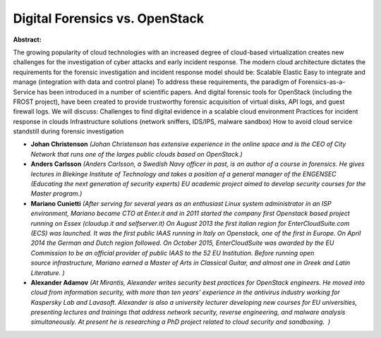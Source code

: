 Digital Forensics vs. OpenStack
~~~~~~~~~~~~~~~~~~~~~~~~~~~~~~~

**Abstract:**

The growing popularity of cloud technologies with an increased degree of cloud-based virtualization creates new challenges for the investigation of cyber attacks and early incident response. The modern cloud architecture dictates the requirements for the forensic investigation and incident response model should be: Scalable Elastic Easy to integrate and manage (integration with data and control plane) To address these requirements, the paradigm of Forensics-as-a-Service has been introduced in a number of scientific papers. And digital forensic tools for OpenStack (including the FROST project), have been created to provide trustworthy forensic acquisition of virtual disks, API logs, and guest firewall logs. We will discuss: Challenges to find digital evidence in a scalable cloud environment Practices for incident response in clouds Infrastructure solutions (network sniffers, IDS/IPS, malware sandbox) How to avoid cloud service standstill during forensic investigation


* **Johan Christenson** *(Johan Christenson has extensive experience in the online space and is the CEO of City Network that runs one of the larges public clouds based on OpenStack.)*

* **Anders Carlsson** *(Anders Carlsson, a Swedish Navy officer in past, is an author of a course in forensics. He gives lectures in Blekinge Institute of Technology and takes a position of a general manager of the ENGENSEC (Educating the next generation of security experts) EU academic project aimed to develop security courses for the Master program.)*

* **Mariano Cunietti** *(After serving for several years as an enthusiast Linux system administrator in an ISP environment, Mariano became CTO at Enter.it and in 2011 started the company first Openstack based project running on Essex (cloudup.it and selfserver.it) On August 2013 the first italian region for EnterCloudSuite.com (ECS) was launched. It was the first public IAAS running in Italy on Openstack, one of the first in Europe. On April 2014 the German and Dutch region followed. On October 2015, EnterCloudSuite was awarded by the EU Commission to be an official provider of public IAAS to the 52 EU Institution. Before running open source infrastructure, Mariano earned a Master of Arts in Classical Guitar, and almost one in Greek and Latin Literature. )*

* **Alexander Adamov** *(At Mirantis, Alexander writes security best practices for OpenStack engineers. He moved into cloud from information security, with more than ten years’ experience in the antivirus industry working for Kaspersky Lab and Lavasoft. Alexander is also a university lecturer developing new courses for EU universities, presenting lectures and trainings that address network security, reverse engineering, and malware analysis simultaneously. At present he is researching a PhD project related to cloud security and sandboxing.  )*
